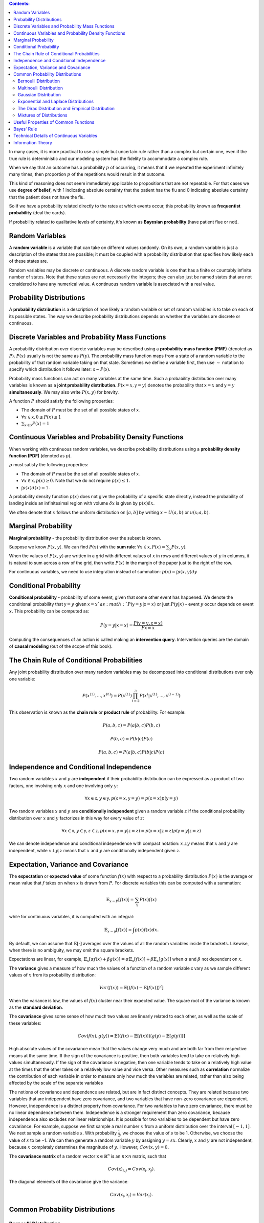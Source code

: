 .. title: I.3.Probability And Information Theory
.. slug: i3probability-and-information-theory
.. date: 2017-01-08 14:06:13 UTC
.. tags: 
.. category: 
.. link: 
.. description: 
.. type: text
.. author: Illarion Khlestov

.. contents:: Contents:

In many cases, it is more practical to use a simple but uncertain rule rather than a complex but certain one, even if the true rule is deterministic and our modeling system has the fidelity to accommodate a complex rule.

When we say that an outcome has a probability :math:`p` of occurring, it means that if we repeated the experiment infinitely many times, then proportion :math:`p` of the repetitions would result in that outcome.

This kind of reasoning does not seem immediately applicable to propositions that are not repeatable. For that cases we use **degree of belief**, with 1 indicating absolute certainty that the patient has the flu and 0 indicating absolute certainty that the patient does not have the flu.

So if we have a probability related directly to the rates at which events occur, this probability known as **frequentist probability** (deal the cards).

If probability related to qualitative levels of certainty, it's known as **Bayesian probability** (have patient flue or not).


Random Variables
================

A **random variable** is a variable that can take on different values randomly. On its own, a random variable is just a description of the states that are possible; it must be coupled with a probability distribution that specifies how likely each of these states are.

Random variables may be discrete or continuous. A discrete random variable is one that has a finite or countably infinite number of states. Note that these states are not necessarily the integers; they can also just be named states that are not considered to have any numerical value. A continuous random variable is associated with a real value.

Probability Distributions
=========================

A **probability distribution** is a description of how likely a random variable or set of random variables is to take on each of its possible states. The way we describe probability distributions depends on whether the variables are discrete or continuous.


Discrete Variables and Probability Mass Functions
=================================================

A probability distribution over discrete variables may be described using a **probability mass function (PMF)** (denoted as :math:`P`). :math:`P(x)` usually is not the same as :math:`P(y)`. The probability mass function maps from a state of a random variable to the probability of that random variable taking on that state.  Sometimes we define a variable first, then use :math:`\sim` notation to specify which distribution it follows later: :math:`\mathsf{x} \sim P(\mathsf{x})`.

Probability mass functions can act on many variables at the same time. Such a probability distribution over many variables is known as a **joint probability distribution**. :math:`P(\mathsf{x}=x, \mathsf{y}=y)` denotes the probability that :math:`\mathsf{x}=x` and :math:`\mathsf{y}=y` **simultaneously**. We may also write :math:`P(x, y)` for brevity.

A function :math:`P` should satisfy the following properties:

- The domain of :math:`P` must be the set of all possible states of :math:`\mathsf{x}`.
- :math:`\forall x \in \mathsf{x}, 0 \leq P(x) \leq 1`
- :math:`\sum_{x \in \mathsf{x}} P(x) = 1`


Continuous Variables and Probability Density Functions
======================================================

When working with continuous random variables, we describe probability distributions using a **probability density function (PDF)** (denoted as :math:`p`).

:math:`p` must satisfy the following properties:

- The domain of :math:`P` must be the set of all possible states of :math:`\mathsf{x}`.
- :math:`\forall x \in \mathsf{x}, p(x) \geq 0`. Note that we do not require :math:`p(x) \leq 1`.
- :math:`\int p(x)d(x) = 1`.

A probability density function :math:`p(x)` does not give the probability of a specific state directly, instead the probability of landing inside an infinitesimal region with volume :math:`\delta x` is given by :math:`p(x)\delta x`.

We often denote that :math:`x` follows the uniform distribution on :math:`[a, b]` by writing :math:`x \sim U(a, b)` or :math:`u(x; a, b)`.


Marginal Probability
====================

**Marginal probability** - the probability distribution over the subset is known.

Suppose we know :math:`P(x, y)`. We can find :math:`P(x)` with the **sum rule**: :math:`\forall x \in \mathsf{x}, P(x) = \sum_{y} P(x, y)`.

When the values of :math:`P(x, y)` are written in a grid with different values of :math:`x` in rows and different values of :math:`y` in columns, it is natural to sum across a row of the grid, then write :math:`P(x)` in the margin of the paper just to the right of the row.

For continuous variables, we need to use integration instead of summation: :math:`p(x) = \int p(x, y)dy`

Conditional Probability
=======================

**Conditional probability** -  probability of some event, given that some other event has happened. We denote the conditional probability that :math:`\mathsf{y}=y` given :math:`\mathsf{x}=x`as :math:`P(\mathsf{y}=y | \mathsf{x}=x)` or just :math:`P(y| x)` - event :math:`y` occur depends on event :math:`x`. This probability can be computed as:

.. math::

    P(\mathsf{y}=y | \mathsf{x}=x) = \frac{P(\mathsf{y}=y, \mathsf{x}=x)}{P\mathsf{x}=x}

Computing the consequences of an action is called making an **intervention query**. Intervention queries are the domain of **causal modeling** (out of the scope of this book).

The Chain Rule of Conditional Probabilities
===========================================

Any joint probability distribution over many random variables may be decomposed into conditional distributions over only one variable:

.. math::

    P(x^{(1)}, ..., x^{(n)}) = P(x^{(1)}) \prod_{i=2}^{n} P(x^{i}| x^{(1)}, ..., x^{(i - 1)})

This observation is known as the **chain rule** or **product rule** of probability. For example:

.. math::

    P(a, b, c) = P(a|b, c)P(b, c)

    P(b, c) = P(b|c)P(c)

    P(a, b, c) = P(a|b, c)P(b|c)P(c)

Independence and Conditional Independence
=========================================

Two random variables :math:`x` and :math:`y` are **independent** if their probability distribution can be expressed as a product of two factors, one involving only :math:`x` and one involving only :math:`y`:

.. math::
    \forall x \in \mathsf{x}, y \in \mathsf{y}, p(\mathsf{x} = x, \mathsf{y} = y) = p(\mathsf{x} = x)p(\mathsf{y} = y) 

Two random variables :math:`x` and :math:`y` are **conditionally independent** given a random variable :math:`z` if the conditional probability distribution over :math:`x` and :math:`y` factorizes in this way for every value of :math:`z`:

.. math::
    \forall x \in \mathsf{x}, y \in \mathsf{y}, z \in \mathsf{z}, p(\mathsf{x} = x, \mathsf{y} = y | \mathsf{z} = z) = p(\mathsf{x} = x | \mathsf{z} = z)p(\mathsf{y} = y | \mathsf{z} = z) 


We can denote independence and conditional independence with compact notation: :math:`x \bot y` means that :math:`x` and :math:`y` are independent, while :math:`x \bot y | z` means that :math:`x` and :math:`y` are conditionally independent given :math:`z`.


Expectation, Variance and Covariance
====================================

The **expectation** or **expected value** of some function :math:`f(x)` with respect to a probability distribution :math:`P(x)` is the average or mean value that :math:`f` takes on when :math:`x` is drawn from :math:`P`. For discrete variables this can be computed with a summation:

.. math::
    
    \mathbb{E}_{x \sim P}[f(x)] = \sum_{x} P(x)f(x)

while for continuous variables, it is computed with an integral:

.. math::

    \mathbb{E}_{x \sim p}[f(x)] = \int p(x)f(x)dx.

By default, we can assume that :math:`\mathbb{E}[\cdot]` averages over the values of all the random variables inside the brackets. Likewise, when there is no ambiguity, we may omit the square brackets.

Expectations are linear, for example, :math:`\mathbb{E}_{x}[\alpha f(x) + \beta g(x)] = \alpha \mathbb{E}_{x}[f(x)] + \beta \mathbb{E}_{x}[g(x)]` when :math:`\alpha` and :math:`\beta` not dependent on :math:`x`.

The **variance** gives a measure of how much the values of a function of a random variable :math:`\mathsf{x}` vary as we sample different values of :math:`x` from its probability distribution:

.. math::

    Var(f(x)) = \mathbb{E}[(f(x) - \mathbb{E}[f(x)])^2]

When the variance is low, the values of :math:`f(x)` cluster near their expected value. The square root of the variance is known as the **standard deviation**.

The **covariance** gives some sense of how much two values are linearly related to each other, as well as the scale of these variables:

.. math::
    
    Cov(f(x), g(y)) = \mathbb{E}[(f(x) - \mathbb{E}[f(x)]) (g(y) - \mathbb{E}[g(y)])]


High absolute values of the covariance mean that the values change very much and are both far from their respective means at the same time. If the sign of the covariance is positive, then both variables tend to take on relatively high values simultaneously. If the sign of the covariance is negative, then one variable tends to take on a relatively high value at the times that the other takes on a relatively low value and vice versa. Other measures such as **correlation** normalize the contribution of each variable in order to measure only how much the variables are related, rather than also being affected by the scale of the separate variables

The notions of covariance and dependence are related, but are in fact distinct concepts. They are related because two variables that are independent have zero covariance, and two variables that have non-zero covariance are dependent. However, independence is a distinct property from covariance. For two variables to have zero covariance, there must be no linear dependence between them. Independence is a stronger requirement than zero covariance, because independence also excludes nonlinear relationships. It is possible for two variables to be dependent but have zero covariance.
For example, suppose we first sample a real number :math:`x` from a uniform distribution over the interval :math:`[−1,1]`. We next sample a random variable :math:`s`. With probability :math:`\frac{1}{2}`, we choose the value of :math:`s` to be 1. Otherwise, we choose the value of :math:`s` to be −1. We can then generate a random variable :math:`y` by assigning :math:`y=sx`. Clearly, :math:`x` and :math:`y` are not independent, because :math:`x` completely determines the magnitude of :math:`y`. However, :math:`Cov(x, y) = 0`.

The **covariance matrix** of a random vector :math:`\textbf{x} \in \mathbb{R}^{n}` is an :math:`n \times n` matrix, such that 

.. math::

    Cov(\textbf{x})_{i,j}= Cov(\mathsf{x}_i, \mathsf{x}_j).

The diagonal elements of the covariance give the variance:

.. math::
    
    Cov(\mathsf{x}_i, \mathsf{x}_i) = Var(\mathsf{x}_i).


Common Probability Distributions
================================

Bernoulli Distribution
----------------------

The **Bernoulli** distribution is a distribution over a single binary random variable.It is controlled by a single parameter :math:`\phi \in [0,1]`, which gives the probability of the random variable being equal to 1. It has the following properties:

.. math::

    P(\mathsf{x} = 1) = \phi

    P(\mathsf{x} = 0) = 1 - \phi

    P(\mathsf{x} = x) = \phi^{x}(1 - \phi)^{1 - x}

    \mathbb{E}_{\mathsf{x}}[\mathsf{x}] = \phi

    Var_{\mathsf{x}}(\mathsf{x}) = \phi(1 - \phi)


Multinoulli Distribution
------------------------

The **multinoulli** or **categorical** distribution is a distribution over a single discrete variable with :math:`k` different states, where :math:`k` is finite.
The multinoulli distribution is parametrized by a vector :math:`p \in [0,1]^{k−1}`, where :math:`p_i` gives the probability of the *i*-th state.
The final, *k*-th state’s probability is given by :math:`1− \mathsf{1}^T p`.Note that we must constrain :math:`\mathsf{1}^T p \leq 1`.
Multinoulli distributions are often used to refer to distributions over categories of objects, so we do not usually assume that state 1 has numerical value 1, etc.
For this reason, we do not usually need to compute the expectation or variance of multinoulli-distributed random variables.


Gaussian Distribution
---------------------

The most commonly used distribution over real numbers is the **normal distribution**, also known as the **Gaussian distribution**:

.. math::

    N(x; \mu, \sigma^{2}) = \sqrt{\frac{1}{2\pi \sigma^{2}}} \exp(-\frac{1}{2\sigma^2}(x - \mu)^2)

The two parameters :math:`\mu \in \mathbb{R}` and :math:`\sigma \in (0, \infty)` control the normal distribution.
The parameter :math:`\mu` gives the coordinate of the central peak.
This is also the mean of the distribution: :math:`\mathbb{E}[x] = \mu`.
The standard deviation of the distribution is given by :math:`\sigma`, and the variance by :math:`\sigma^{2}`.

When we evaluate the PDF, we need to square and invert :math:`\sigma`.
When we need to frequently evaluate the PDF with different parameter values, a more efficient way of parametrizing the distribution is to use a parameter :math:`\beta \in (0, \infty)` to control the precision or inverse variance of the distribution:

.. math::

    N(x; \mu, \beta^{-1}) = \sqrt{\frac{\beta}{2\pi }} \exp(-\frac{1}{2}\beta (x - \mu)^2)

The normal distribution generalizes to :math:`\mathbb{R}^n`, in which case it is known as the **multivariate normal distribution**.
It may be parametrized with a positive definite symmetric matrix :math:`\boldsymbol{\Sigma}`:

.. math::
    
    N(\boldsymbol{x}; \boldsymbol{\mu}, \boldsymbol{\Sigma}) = \sqrt{\frac{1}{(2\pi)^n det(\boldsymbol{\Sigma})}} \exp(-\frac{1}{2}(\boldsymbol{x} - \boldsymbol{\mu})^T \boldsymbol{\Sigma}^{-1} (\boldsymbol{x} - \boldsymbol{\mu}))

The parameter :math:`\boldsymbol{\mu}` still gives the mean of the distribution, though now it is vector-valued.
The parameter :math:`\boldsymbol{\Sigma}` gives the covariance matrix of the distribution.
As in the univariate case, when we wish to evaluate the PDF several times for many different values of the parameters,
the covariance is not a computationally efficient way to parametrize the distribution, since we need to invert :math:`\boldsymbol{\Sigma}` to evaluate the PDF.
We can instead use a **precision matrix** :math:`\boldsymbol{\beta}`:


.. math::

    N(\boldsymbol{x}; \boldsymbol{\mu}, \boldsymbol{\beta}) = \sqrt{\frac{det(\boldsymbol{\beta})}{(2\pi)^n }} \exp(-\frac{1}{2}(\boldsymbol{x} - \boldsymbol{\mu})^T \boldsymbol{\beta} (\boldsymbol{x} - \boldsymbol{\mu}))


We often fix the covariance matrix to be a diagonal matrix.
An even simpler version is the **isotropic** Gaussian distribution, whose covariance matrix is a scalar times the identity matrix.

Exponential and Laplace Distributions
-------------------------------------

**Exponential distribution** - a probability distribution with a sharp point at :math:`x= 0`:

.. math::

    p(x; \lambda) = \lambda \boldsymbol{1}_{x \geq 0} \exp(-\lambda x)

The exponential distribution uses the indicator function :math:`\boldsymbol{1}_{x \geq 0}` to assign probability zero to all negative values of :math:`x`.

A closely related probability distribution that allows us to place a sharp peak of probability mass at an arbitrary point :math:`\mu` is the **Laplace distribution**:

.. math::

    \textrm{Laplace}(x; \mu, \gamma) = \frac{1}{2\gamma} \exp(-\frac{|x - \mu|}{\gamma})

The Dirac Distribution and Empirical Distribution
-------------------------------------------------

In some cases, we wish to specify that all of the mass in a probability distribution clusters around a single point. This can be accomplished by defining a PDF using the Dirac delta function, :math:`\delta (x)`:

.. math::

    p(x) = \delta (x - \mu)

The Dirac delta function is defined such that it is zero-valued everywhere except 0, yet integrates to 1.
Dirac function is called a **generalized function** that is defined in terms of its properties when integrated.
We can think of the Dirac delta function as being thelimit point of a series of functions that put less and less mass on all points other than zero.

By defining :math:`p(x)` to be :math:`\delta` shifted by :math:`- \mu` we obtain an infinitely narrow and infinitely high peak of probability mass where :math:`x = \mu`.

A common use of the Dirac delta distribution is as a component of an **empirical distribution**:

.. math::

    \hat{p}(\boldsymbol{x}) = \frac{1}{x}\sum_{i=1}^{m} \delta (\boldsymbol{x} - \boldsymbol{x}^i)

which puts probability mass :math:`\frac{1}{m}` on each of the :math:`m` points :math:`\boldsymbol{x}^{(1)}, ..., \boldsymbol{x}^{(m)}` forming a given dataset or collection of samples.

The Dirac delta distribution is only necessary to define the empirical distribution over continuous variables.
For discrete variables,the situation is simpler: an empirical distribution can be conceptualized as a multinoulli distribution, with a probability associated to each possible input value that is simply equal to the **empirical frequency** of that value in the training set.

Mixtures of Distributions
-------------------------

One common way of combining distributions is to construct a **mixture distribution**.
A mixture distribution is made up of several component distributions.
On each trial, the choice of which component distribution generates the sample is determined by sampling a component identity from a multinoulli distribution:

.. math::

    P(\mathrm{x}) = \sum_{i} P(\mathrm{c} = i)P(\mathrm{x} | \mathrm{c} = i)

where :math:`P(\mathrm{c})` is the multinoulli distribution over component identities.

A **latent variable** is a random variable that we cannot observe directly.
The component identity variable :math:`\mathrm{c}` of the mixture model provides an example.
Latent variables may be related to :math:`\mathrm{x}` through the joint distribution, in this case, :math:`P(\mathrm{x}, \mathrm{c}) = P(\mathrm{x} | \mathrm{c})P(\mathrm{c})`.
The distribution :math:`P(\mathrm{c})` over the latent variable and the distribution :math:`P(\mathrm{x} | \mathrm{c})` relating the latent variables to the visible variables determines the shape of the distribution :math:`P(\mathrm{x})` even though it is possible to describe :math:`P(\mathrm{x})` without reference to the latent variable.

A very powerful and common type of mixture model is the **Gaussian mixture** model, in which the components :math:`p(\boldsymbol{x} | c=i)` are Gaussians.
Each component has a separately parametrized mean :math:`\boldsymbol{\mu}^{(i)}`and covariance :math:`\boldsymbol{\Sigma}^{(i)}`.
Some mixtures can have more constraints.
For example, the covariances could be shared across components via the constraint :math:`\boldsymbol{\Sigma}^{(i)} = \boldsymbol{\Sigma} \forall i`.
As with a single Gaussian distribution, the mixture of Gaussians might constrain the covariance matrix for each component to be diagonal or isotropic.

In addition to the means and covariances, the parameters of a Gaussian mixture specify the **prior probability** :math:`\alpha_{i} = P(\mathrm{c} = i)` given to each component :math:`i`.
The word "prior" indicates that it expresses the model’s beliefs about :math:`\mathrm{c}` *before* it has observed :math:`\boldsymbol{x}`.
By comparison, :math:`P(\mathrm{c} | \boldsymbol{x})` is a **posterior probability**, because it is computed *after* observation of :math:`\boldsymbol{x}`.
A Gaussian mixture model is a **universal approximator** of densities, in the sense that any smooth density can be approximated with any specific, non-zero amount of error by a Gaussian mixture model with enough components


Useful Properties of Common Functions
=====================================

**logistic sigmoid**

.. math::
    
    \sigma (x) = \frac{1}{1 + \exp (-x)}

Logistic sigmoid is commonly used to produce the :math:`\phi` parameter of a Bernoulli distribution because its range is :math:`(0,1)`.
The sigmoid function **saturates** when its argument is very positive or very negative, meaning that the function becomes very flat and insensitive to small changes in its input. See figure 1.

.. thumbnail:: /images/ML_notes/deep_learning_book/01_sigmoid_distribution.png

    Figure 1.

Another common function is the **softplus**

.. math::

    \zeta (x) = \log (1 + \exp (x))

The softplus function can be useful for producing the :math:`\beta` or :math:`\sigma` parameter of a normal distribution because its range is :math:`(0 , \infty)`.

Common properties to memorize:

.. math::

    \sigma (x) = \frac{\exp (x)}{\exp(x) + \exp(0)}

    \frac{d}{dx}\sigma(x) = \sigma(x)(1 - \sigma(x))

    1 - \sigma(x) = \sigma(-x)

    \log\sigma(x) = -\zeta(-x)

    \frac{d}{dx}\zeta(x) = \sigma(x)

    \forall x \in (0, 1), \sigma^{-1}(x) = \log(\frac{x}{1 - x})

    \forall x > 0, \zeta^{-1}(x) = \log(\exp(x) - 1)

    \zeta(x) = \int_{-\infty}^{x} \sigma(y)dy

    \zeta(x) - \zeta(-x) = x


Bayes' Rule
===========

Compute :math:`P(\mathrm{x} | \mathrm{y})` from :math:`P(\mathrm{y} | \mathrm{x})` if we know :math:`P(\mathrm{x})`:

.. math::

    P(\mathrm{x} | \mathrm{y}) = \frac{P(\mathrm{x}) P(\mathrm {y}| \mathrm{x})}{P(\mathrm{y})}

also :math:`P(\mathrm{y})` can be computed as :math:`P(\mathrm{x}) = \sum_{x} P(\mathrm{y} | \mathrm{x}) P(\mathrm{x})`


Technical Details of Continuous Variables
=========================================
Measure theory provides a rigorous way of describing that a set of points is negligibly small. Such a set is said to have **measure zero**.
It is sufficient to understand the intuition that a set of measure zero occupies no volume in the space we are measuring.

Another useful term from measure theory is **almost everywhere**.
A property that holds almost everywhere holds throughout all of space except for on a set of measure zero.
Some important results in probability theory hold for all discrete values but only hold "almost everywhere" for continuous values.

Information Theory
==================
Information theory is a branch of applied mathematics that revolves around quantifying how much information is present in a signal.
If you want dive deeper you may read `Cover and Thomas <http://staff.ustc.edu.cn/~cgong821/Wiley.Interscience.Elements.of.Information.Theory.Jul.2006.eBook-DDU.pdf>`__ book
or `MacKay <http://www.inference.phy.cam.ac.uk/itila/book.html>`__ book.

The basic intuition behind information theory is that learning that an unlikely event has occurred is more informative than learning that a likely event has occurred.

- Likely events should have low information content, and in the extreme case, events that are guaranteed to happen should have no information content whatsoever.

- Less likely events should have higher information content.

- Independent events should have additive information. For example, finding out that a tossed coin has come up as heads twice should convey twice as much information as finding out that a tossed coin has come up as heads once.

In order to satisfy all three of these properties, we define the self-information of an event :math:`\mathrm{x} = x` to be:

.. math::
    
    I(x) = -\log P(x)

Our definition of :math:`I(x)` is therefore written in units of **nats**.
One nat is the amount of information gained by observing an event of probability :math:`\frac{1}{e}`.
Other texts use base-2 logarithms and units called **bits** or **shannons**; information measured in bits is just a rescaling of information measured in nats.

Self-information deals only with a single outcome. We can quantify the amount of uncertainty in an entire probability distribution using the **Shannon entropy**:

.. math::
    
    H(\mathrm{x}) = \mathbb{E}_{\mathrm{x} \sim P}[I(x)] = -\mathbb{E}_{\mathrm{x} \sim P}[\log P(x)]

also denoted :math:`H(P)`.
In other words, the Shannon entropy of a distribution is the expected amount of information in an event drawn from that distribution.
It gives a lower bound on the number of bits needed on average to encode symbols drawn from a distribution :math:`P`.
Distributions that are nearly deterministic (where the outcome is nearly certain) have low entropy; distributions that are closer to uniform have high entropy.
When :math:`x` is continuous, the Shannon entropy is known as the **differential entropy**.

If we have two separate probability distributions :math:`P (\mathrm{x})` and :math:`Q (\mathrm{x})` over the same random variable :math:`\mathrm{x}`,
we can measure how different these two distributions are using the **Kullback-Leibler (KL) divergence**:

.. math::

    D_{\mathrm{KL}}(P||Q)=\mathbb{E}_{\mathrm{x} \sim P}[\log\frac{P(x)}{Q(x)}] = \mathbb{E}_{\mathrm{x} \sim P}[\log P(x) - \log Q(x)].

The KL divergence has many useful properties, most notably that it is non-negative.
The KL divergence is 0 if and only if :math:`P` and :math:`Q` are the same distribution in the case of discrete variables, or equal "almost everywhere" in the case of continuous variables.
Because the KL divergence is non-negative and measures the difference
between two distributions, it is often conceptualized as measuring some sort of
distance between these distributions. However, it is not a true distance measure
because it is not symmetric: :math:`D_{\mathrm{KL}}(P||Q) \neq D_{\mathrm{KL}}(Q||P)` for some :math:`P` and :math:`Q`.

A quantity that is closely related to the KL divergence is the **cross-entropy** :math:`H(P, Q) = H(P) + D_{\mathrm{KL}}(P||Q)`
which is similar to the KL divergence but lacking the term on the left:

.. math::
    H(P, Q) = -\mathbb{E}_{\mathrm{x} \sim P} \log Q(x)

Minimizing the cross-entropy with respect to :math:`Q` is equivalent to minimizing the KL divergence, because :math:`Q` does not participate in the omitted term.

When computing many of these quantities, it is common to encounter expressions of the form :math:`0\log0`.
By convention, in the context of information theory, we treat these expressions as :math:`\lim_{x\to 0} x \log x = 0`.
